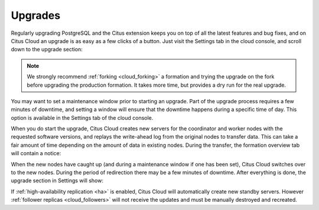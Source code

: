 Upgrades
########

Regularly upgrading PostgreSQL and the Citus extension keeps you on top of all the latest features and bug fixes, and on Citus Cloud an upgrade is as easy as a few clicks of a button.  Just visit the Settings tab in the cloud console, and scroll down to the upgrade section:

.. image:: ../images/cloud-upgrade-formation.png

.. note::

  We strongly recommend :ref:`forking <cloud_forking>` a formation and trying the upgrade on the fork before upgrading the production formation. It takes more time, but provides a dry run for the real upgrade.

You may want to set a maintenance window prior to starting an upgrade. Part of the upgrade process requires a few minutes of downtime, and setting a window will ensure that the downtime happens during a specific time of day. This option is available in the Settings tab of the cloud console.

.. image:: ../images/cloud-maintenance-window.png

When you do start the upgrade, Citus Cloud creates new servers for the coordinator and worker nodes with the requested software versions, and replays the write-ahead log from the original nodes to transfer data. This can take a fair amount of time depending on the amount of data in existing nodes. During the transfer, the formation overview tab will contain a notice:

.. image:: ../images/cloud-upgrading.png

When the new nodes have caught up (and during a maintenance window if one has been set), Citus Cloud switches over to the new nodes. During the period of redirection there may be a few minutes of downtime. After everything is done, the upgrade section in Settings will show:

.. image:: ../images/cloud-upgrade-complete.png

If :ref:`high-availability replication <ha>` is enabled, Citus Cloud will automatically create new standby servers. However :ref:`follower replicas <cloud_followers>` will not receive the updates and must be manually destroyed and recreated.
